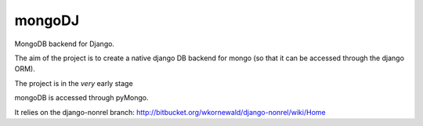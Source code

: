 mongoDJ
-------

MongoDB backend for Django.

The aim of the project is to create a native django DB backend
for mongo (so that it can be accessed through the django ORM).

The project is in the *very* early stage

mongoDB is accessed through pyMongo.

It relies on the django-nonrel branch: http://bitbucket.org/wkornewald/django-nonrel/wiki/Home
